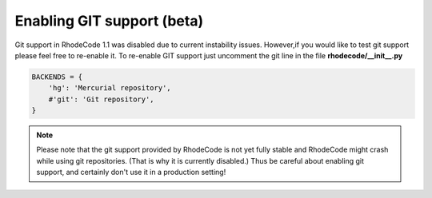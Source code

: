 .. _enable_git:

Enabling GIT support (beta)
===========================


Git support in RhodeCode 1.1 was disabled due to current instability issues. 
However,if you would like to test git support please feel free to re-enable it. 
To re-enable GIT support just uncomment the git line in the 
file **rhodecode/__init__.py**

.. code-block:: python
 
   BACKENDS = {
       'hg': 'Mercurial repository',
       #'git': 'Git repository',
   }

.. note::
   Please note that the git support provided by RhodeCode is not yet fully
   stable and RhodeCode might crash while using git repositories. (That is why
   it is currently disabled.) Thus be careful about enabling git support, and
   certainly don't use it in a production setting!
   